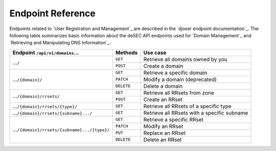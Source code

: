 Endpoint Reference
------------------

Endpoints related to `User Registration and Management`_ are described in the
`djoser endpoint documentation`_.  The following table summarizes basic
information about the deSEC API endpoints used for `Domain Management`_ and
`Retrieving and Manipulating DNS Information`_.

+------------------------------------------------+------------+---------------------------------------------+
| Endpoint ``/api/v1/domains``...                | Methods    | Use case                                    |
+================================================+============+=============================================+
| ...\ ``/``                                     | ``GET``    | Retrieve all domains owned by you           |
|                                                +------------+---------------------------------------------+
|                                                | ``POST``   | Create a domain                             |
+------------------------------------------------+------------+---------------------------------------------+
| ...\ ``/{domain}/``                            | ``GET``    | Retrieve a specific domain                  |
|                                                +------------+---------------------------------------------+
|                                                | ``PATCH``  | Modify a domain (deprecated)                |
|                                                +------------+---------------------------------------------+
|                                                | ``DELETE`` | Delete a domain                             |
+------------------------------------------------+------------+---------------------------------------------+
| ...\ ``/{domain}/rrsets/``                     | ``GET``    | Retrieve all RRsets from zone               |
|                                                +------------+---------------------------------------------+
|                                                | ``POST``   | Create an RRset                             |
+------------------------------------------------+------------+---------------------------------------------+
| ...\ ``/{domain}/rrsets/{type}/``              | ``GET``    | Retrieve all RRsets of a specific type      |
+------------------------------------------------+------------+---------------------------------------------+
| ...\ ``/{domain}/rrsets/{subname}.../``        | ``GET``    | Retrieve all RRsets with a specific subname |
+------------------------------------------------+------------+---------------------------------------------+
| ...\ ``/{domain}/rrsets/{subname}.../{type}/`` | ``GET``    | Retrieve a specific RRset                   |
|                                                +------------+---------------------------------------------+
|                                                | ``PATCH``  | Modify an RRset                             |
|                                                +------------+---------------------------------------------+
|                                                | ``PUT``    | Replace an RRset                            |
|                                                +------------+---------------------------------------------+
|                                                | ``DELETE`` | Delete an RRset                             |
+------------------------------------------------+------------+---------------------------------------------+
